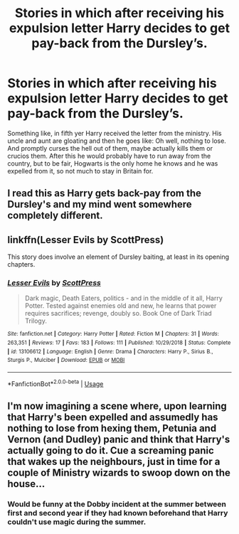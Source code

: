 #+TITLE: Stories in which after receiving his expulsion letter Harry decides to get pay-back from the Dursley’s.

* Stories in which after receiving his expulsion letter Harry decides to get pay-back from the Dursley’s.
:PROPERTIES:
:Author: JOKERRule
:Score: 38
:DateUnix: 1585491053.0
:DateShort: 2020-Mar-29
:FlairText: Request
:END:
Something like, in fifth yer Harry received the letter from the ministry. His uncle and aunt are gloating and then he goes like: Oh well, nothing to lose. And promptly curses the hell out of them, maybe actually kills them or crucios them. After this he would probably have to run away from the country, but to be fair, Hogwarts is the only home he knows and he was expelled from it, so not much to stay in Britain for.


** I read this as Harry gets back-pay from the Dursley's and my mind went somewhere completely different.
:PROPERTIES:
:Author: TomorrowBeautiful
:Score: 6
:DateUnix: 1585518918.0
:DateShort: 2020-Mar-30
:END:


** linkffn(Lesser Evils by ScottPress)

This story does involve an element of Dursley baiting, at least in its opening chapters.
:PROPERTIES:
:Author: drachana
:Score: 6
:DateUnix: 1585508554.0
:DateShort: 2020-Mar-29
:END:

*** [[https://www.fanfiction.net/s/13106612/1/][*/Lesser Evils/*]] by [[https://www.fanfiction.net/u/4033897/ScottPress][/ScottPress/]]

#+begin_quote
  Dark magic, Death Eaters, politics - and in the middle of it all, Harry Potter. Tested against enemies old and new, he learns that power requires sacrifices; revenge, doubly so. Book One of Dark Triad Trilogy.
#+end_quote

^{/Site/:} ^{fanfiction.net} ^{*|*} ^{/Category/:} ^{Harry} ^{Potter} ^{*|*} ^{/Rated/:} ^{Fiction} ^{M} ^{*|*} ^{/Chapters/:} ^{31} ^{*|*} ^{/Words/:} ^{263,351} ^{*|*} ^{/Reviews/:} ^{17} ^{*|*} ^{/Favs/:} ^{183} ^{*|*} ^{/Follows/:} ^{111} ^{*|*} ^{/Published/:} ^{10/29/2018} ^{*|*} ^{/Status/:} ^{Complete} ^{*|*} ^{/id/:} ^{13106612} ^{*|*} ^{/Language/:} ^{English} ^{*|*} ^{/Genre/:} ^{Drama} ^{*|*} ^{/Characters/:} ^{Harry} ^{P.,} ^{Sirius} ^{B.,} ^{Sturgis} ^{P.,} ^{Mulciber} ^{*|*} ^{/Download/:} ^{[[http://www.ff2ebook.com/old/ffn-bot/index.php?id=13106612&source=ff&filetype=epub][EPUB]]} ^{or} ^{[[http://www.ff2ebook.com/old/ffn-bot/index.php?id=13106612&source=ff&filetype=mobi][MOBI]]}

--------------

*FanfictionBot*^{2.0.0-beta} | [[https://github.com/tusing/reddit-ffn-bot/wiki/Usage][Usage]]
:PROPERTIES:
:Author: FanfictionBot
:Score: 2
:DateUnix: 1585508569.0
:DateShort: 2020-Mar-29
:END:


** I'm now imagining a scene where, upon learning that Harry's been expelled and assumedly has nothing to lose from hexing them, Petunia and Vernon (and Dudley) panic and think that Harry's actually going to do it. Cue a screaming panic that wakes up the neighbours, just in time for a couple of Ministry wizards to swoop down on the house...
:PROPERTIES:
:Author: Avaday_Daydream
:Score: 3
:DateUnix: 1585523586.0
:DateShort: 2020-Mar-30
:END:

*** Would be funny at the Dobby incident at the summer between first and second year if they had known beforehand that Harry couldn't use magic during the summer.
:PROPERTIES:
:Author: JOKERRule
:Score: 1
:DateUnix: 1585692717.0
:DateShort: 2020-Apr-01
:END:
